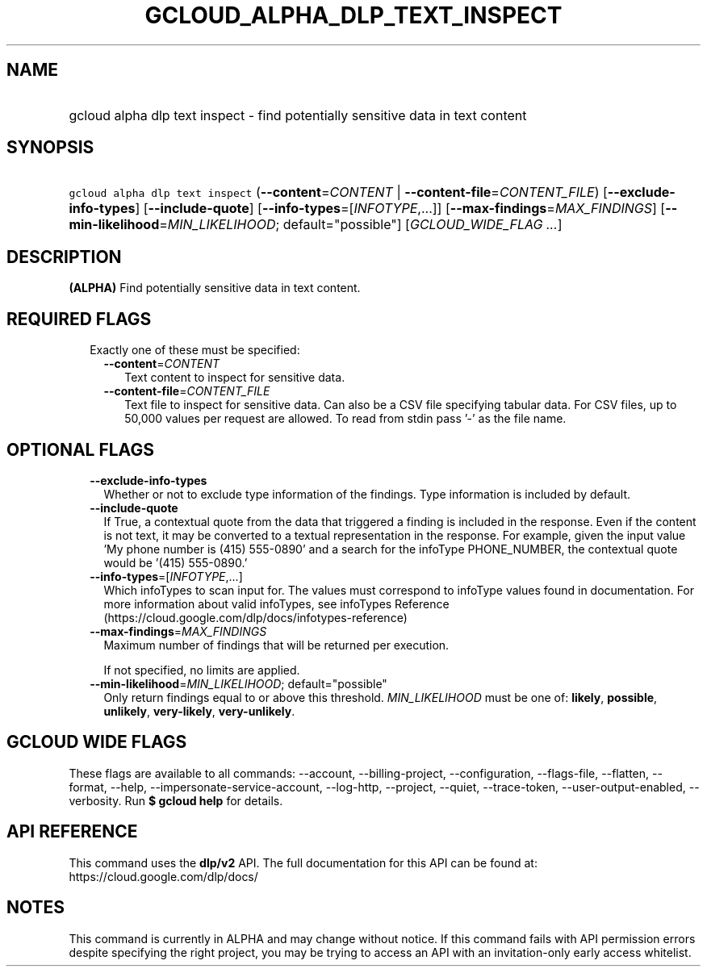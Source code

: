
.TH "GCLOUD_ALPHA_DLP_TEXT_INSPECT" 1



.SH "NAME"
.HP
gcloud alpha dlp text inspect \- find potentially sensitive data in text content



.SH "SYNOPSIS"
.HP
\f5gcloud alpha dlp text inspect\fR (\fB\-\-content\fR=\fICONTENT\fR\ |\ \fB\-\-content\-file\fR=\fICONTENT_FILE\fR) [\fB\-\-exclude\-info\-types\fR] [\fB\-\-include\-quote\fR] [\fB\-\-info\-types\fR=[\fIINFOTYPE\fR,...]] [\fB\-\-max\-findings\fR=\fIMAX_FINDINGS\fR] [\fB\-\-min\-likelihood\fR=\fIMIN_LIKELIHOOD\fR;\ default="possible"] [\fIGCLOUD_WIDE_FLAG\ ...\fR]



.SH "DESCRIPTION"

\fB(ALPHA)\fR Find potentially sensitive data in text content.



.SH "REQUIRED FLAGS"

.RS 2m
.TP 2m

Exactly one of these must be specified:

.RS 2m
.TP 2m
\fB\-\-content\fR=\fICONTENT\fR
Text content to inspect for sensitive data.

.TP 2m
\fB\-\-content\-file\fR=\fICONTENT_FILE\fR
Text file to inspect for sensitive data. Can also be a CSV file specifying
tabular data. For CSV files, up to 50,000 values per request are allowed. To
read from stdin pass '\-' as the file name.


.RE
.RE
.sp

.SH "OPTIONAL FLAGS"

.RS 2m
.TP 2m
\fB\-\-exclude\-info\-types\fR
Whether or not to exclude type information of the findings. Type information is
included by default.

.TP 2m
\fB\-\-include\-quote\fR
If True, a contextual quote from the data that triggered a finding is included
in the response. Even if the content is not text, it may be converted to a
textual representation in the response. For example, given the input value 'My
phone number is (415) 555\-0890' and a search for the infoType PHONE_NUMBER, the
contextual quote would be '(415) 555\-0890.'

.TP 2m
\fB\-\-info\-types\fR=[\fIINFOTYPE\fR,...]
Which infoTypes to scan input for. The values must correspond to infoType values
found in documentation. For more information about valid infoTypes, see
infoTypes Reference (https://cloud.google.com/dlp/docs/infotypes\-reference)

.TP 2m
\fB\-\-max\-findings\fR=\fIMAX_FINDINGS\fR
Maximum number of findings that will be returned per execution.

If not specified, no limits are applied.

.TP 2m
\fB\-\-min\-likelihood\fR=\fIMIN_LIKELIHOOD\fR; default="possible"
Only return findings equal to or above this threshold. \fIMIN_LIKELIHOOD\fR must
be one of: \fBlikely\fR, \fBpossible\fR, \fBunlikely\fR, \fBvery\-likely\fR,
\fBvery\-unlikely\fR.


.RE
.sp

.SH "GCLOUD WIDE FLAGS"

These flags are available to all commands: \-\-account, \-\-billing\-project,
\-\-configuration, \-\-flags\-file, \-\-flatten, \-\-format, \-\-help,
\-\-impersonate\-service\-account, \-\-log\-http, \-\-project, \-\-quiet,
\-\-trace\-token, \-\-user\-output\-enabled, \-\-verbosity. Run \fB$ gcloud
help\fR for details.



.SH "API REFERENCE"

This command uses the \fBdlp/v2\fR API. The full documentation for this API can
be found at: https://cloud.google.com/dlp/docs/



.SH "NOTES"

This command is currently in ALPHA and may change without notice. If this
command fails with API permission errors despite specifying the right project,
you may be trying to access an API with an invitation\-only early access
whitelist.

